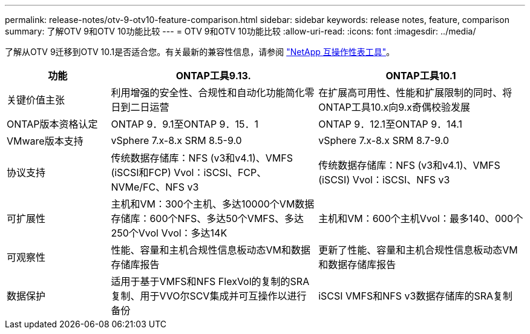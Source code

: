 ---
permalink: release-notes/otv-9-otv10-feature-comparison.html 
sidebar: sidebar 
keywords: release notes, feature, comparison 
summary: 了解OTV 9和OTV 10功能比较 
---
= OTV 9和OTV 10功能比较
:allow-uri-read: 
:icons: font
:imagesdir: ../media/


[role="lead"]
了解从OTV 9迁移到OTV 10.1是否适合您。有关最新的兼容性信息，请参阅 https://mysupport.netapp.com/matrix["NetApp 互操作性表工具"^]。

[cols="20%,40%,40%"]
|===
| 功能 | ONTAP工具9.13. | ONTAP工具10.1 


| 关键价值主张 | 利用增强的安全性、合规性和自动化功能简化零日到二日运营 | 在扩展高可用性、性能和扩展限制的同时、将ONTAP工具10.x向9.x奇偶校验发展 


| ONTAP版本资格认定 | ONTAP 9．9.1至ONTAP 9．15．1 | ONTAP 9．12.1至ONTAP 9．14.1 


| VMware版本支持 | vSphere 7.x-8.x SRM 8.5-9.0 | vSphere 7.x-8.x SRM 8.7-9.0 


| 协议支持 | 传统数据存储库：NFS (v3和v4.1)、VMFS (iSCSI和FCP) Vvol：iSCSI、FCP、NVMe/FC、NFS v3 | 传统数据存储库：NFS (v3和v4.1)、VMFS (iSCSI) Vvol：iSCSI、NFS v3 


| 可扩展性 | 主机和VM：300个主机、多达10000个VM数据存储库：600个NFS、多达50个VMFS、多达250个Vvol Vvol：多达14K | 主机和VM：600个主机Vvol：最多140、000个 


| 可观察性 | 性能、容量和主机合规性信息板动态VM和数据存储库报告 | 更新了性能、容量和主机合规性信息板动态VM和数据存储库报告 


| 数据保护 | 适用于基于VMFS和NFS FlexVol的复制的SRA复制、用于VVO尔SCV集成并可互操作以进行备份 | iSCSI VMFS和NFS v3数据存储库的SRA复制 
|===